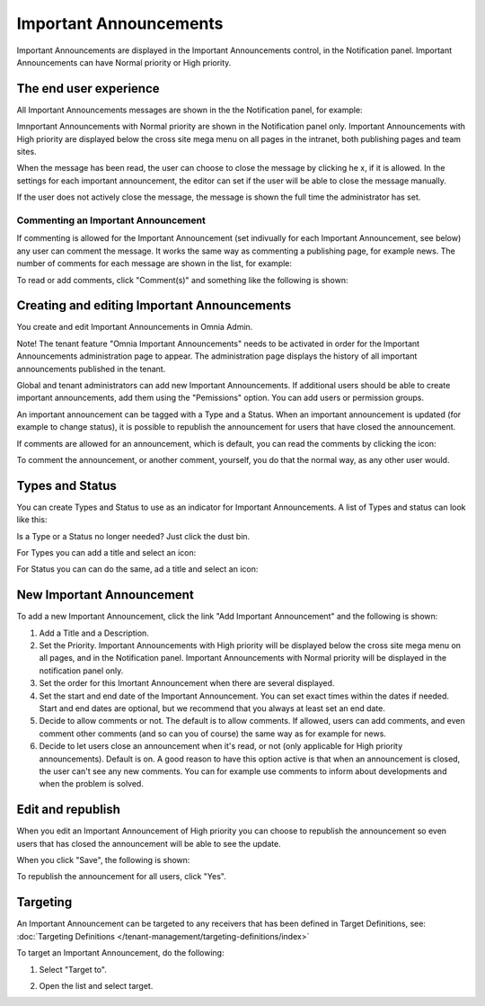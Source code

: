 Important Announcements
===========================

Important Announcements are displayed in the Important Announcements control, in the Notification panel. Important Announcements can  have Normal priority or High priority.

The end user experience
***********************
All Important Announcements messages are shown in the the Notification panel, for example:

.. image:: important-announcements-notification-panel-frame.png

Imnportant Announcements with Normal priority are shown in the Notification panel only. Important Announcements with High priority are displayed below the cross site mega menu on all pages in the intranet, both publishing pages and team sites.

When the message has been read, the user can choose to close the message by clicking he x, if it is allowed. In the settings for each important announcement, the editor can set if the user will be able to close the message manually.

.. image:: high-important-message.png

If the user does not actively close the message, the message is shown the full time the administrator has set.

Commenting an Important Announcement
-------------------------------------
If commenting is allowed for the Important Announcement (set indivually for each Important Announcement, see below) any user can comment the message. It works the same way as commenting a publishing page, for example news. The number of comments for each message are shown in the list, for example:

.. image:: important-announcements-notification-panel-list.png

To read or add comments, click "Comment(s)" and something like the following is shown:

.. image:: important-announcements-read-new.png

Creating and editing Important Announcements
********************************************
You create and edit Important Announcements in Omnia Admin.

Note! The tenant feature "Omnia Important Announcements" needs to be activated in order for the Important Announcements administration page to appear. The administration page displays the history of all important announcements published in the tenant.

Global and tenant administrators can add new Important Announcements. If additional users should be able to create important announcements, add them using the "Pemissions" option. You can add users or permission groups.

.. image:: important-announcements-list.png

An important announcement can be tagged with a Type and a Status. When an important announcement is updated (for example to change status), it is possible to republish the announcement for users that have closed the announcement.

If comments are allowed for an announcement, which is default, you can read the comments by clicking the icon:

.. image:: important-comments-read.png

To comment the announcement, or another comment, yourself, you do that the normal way, as any other user would.

Types and Status
******************
You can create Types and Status to use as an indicator for Important Announcements. A list of Types and status can look like this:

.. image:: types-and-status.png

Is a Type or a Status no longer needed? Just click the dust bin.

For Types you can add a title and select an icon:

.. image:: type.png

For Status you can can do the same, ad a title and select an icon:

.. image:: status.png

New Important Announcement
***************************
To add a new Important Announcement, click the link "Add Important Announcement" and the following is shown:

.. image:: new-important-announcements.png

1. Add a Title and a Description.
2. Set the Priority. Important Announcements with High priority will be displayed below the cross site mega menu on all pages, and in the Notification panel. Important Announcements with Normal priority will be displayed in the notification panel only.
3. Set the order for this Imortant Announcement when there are several displayed.
4. Set the start and end date of the Important Announcement. You can set exact times within the dates if needed. Start and end dates are optional, but we recommend that you always at least set an end date.
5. Decide to allow comments or not. The default is to allow comments. If allowed, users can add comments, and even comment other comments (and so can you of course) the same way as for example for news.
6. Decide to let users close an announcement when it's read, or not (only applicable for High priority announcements). Default is on. A good reason to have this option active is that when an announcement is closed, the user can't see any new comments. You can for example use comments to inform about developments and when the problem is solved.

Edit and republish
********************
When you edit an Important Announcement of High priority you can choose to republish the announcement so even users that has closed the announcement will be able to see the update.

When you click "Save", the following is shown:

.. image:: important-announcements-republish-border.png

To republish the announcement for all users, click "Yes".

Targeting
*********
An Important Announcement can be targeted to any receivers that has been defined in Target Definitions, see: :doc:`Targeting Definitions </tenant-management/targeting-definitions/index>`

To target an Important Announcement, do the following:

1. Select "Target to".

.. image:: important-announcements-target.png

2. Open the list and select target.

.. image:: important-announcements-targeted.png


